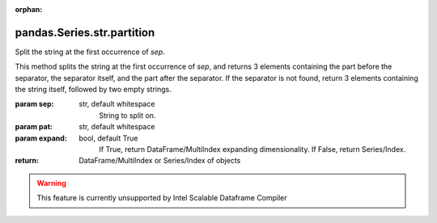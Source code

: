 .. _pandas.Series.str.partition:

:orphan:

pandas.Series.str.partition
***************************

Split the string at the first occurrence of `sep`.

This method splits the string at the first occurrence of `sep`,
and returns 3 elements containing the part before the separator,
the separator itself, and the part after the separator.
If the separator is not found, return 3 elements containing the string itself, followed by two empty strings.

:param sep:
    str, default whitespace
        String to split on.

:param pat:
    str, default whitespace
        .. deprecated:: 0.24.0

:param expand:
    bool, default True
        If True, return DataFrame/MultiIndex expanding dimensionality.
        If False, return Series/Index.

:return: DataFrame/MultiIndex or Series/Index of objects



.. warning::
    This feature is currently unsupported by Intel Scalable Dataframe Compiler

